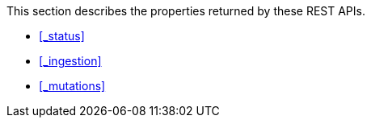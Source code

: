 This section describes the properties returned by these REST APIs.

* <<_status>>
* <<_ingestion>>
* <<_mutations>>